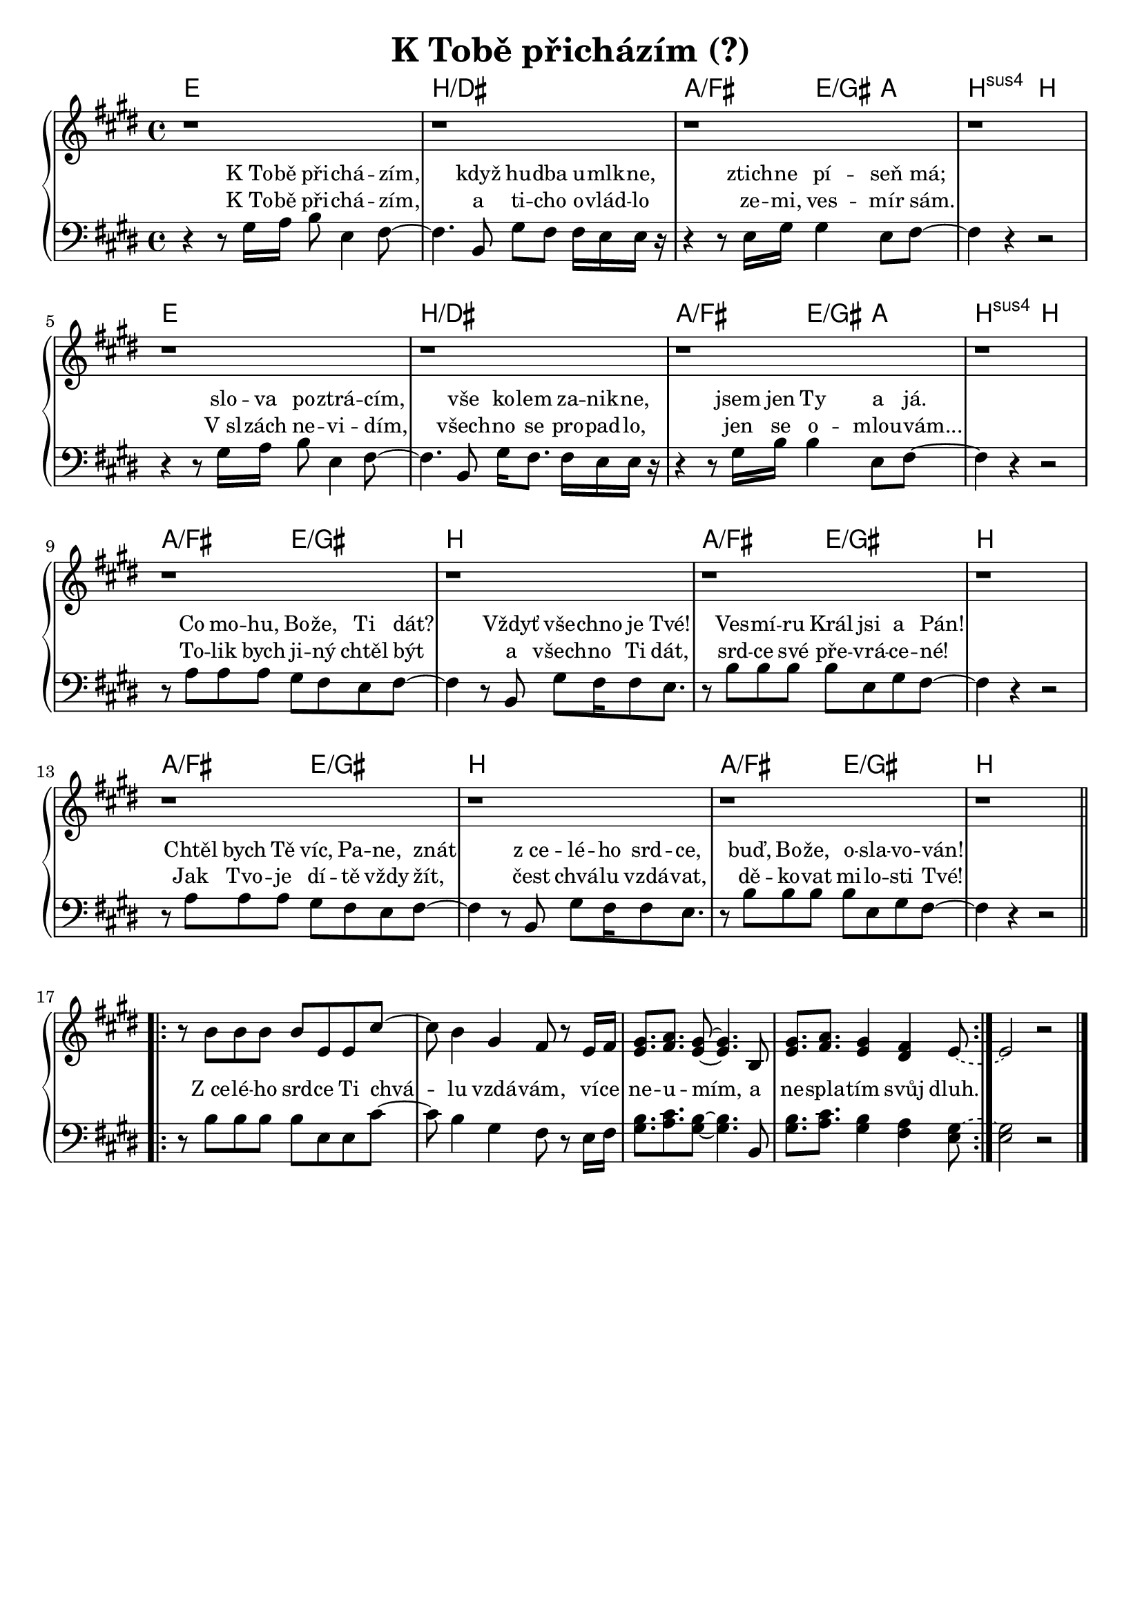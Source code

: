 \version "2.24.3"
\language "deutsch"

% TODO: figure something out about layout
% #(set-default-paper-size "a5")

% "K Tobe prichazim" (?)
% kopirovane listy 118

% TODO: finish the chorus, check correctness

\paper {
  indent = 0.0  % remove default first line indentation
}

\layout {
  \context {
    \Score
    \override LyricText.font-size = #0.1  % smaller lyrics
  }
}

\header {
  title = "K Tobě přicházím (?)"
  tagline = ""  % get rid of default footer
}

the_chords = \chords {
  e1 | h/dis | a2/fis e4/gis a | h2:sus4 h |
  e1 | h/dis | a2/fis e4/gis a | h2:sus4 h |
  a/fis e/gis | h1 | a2/fis e/gis | h1 |
  a2/fis e/gis | h1 | a2/fis e/gis | h1 |
}

upper_voice = \relative {
  \key e \major
  % TODO: use repeat or something like that
  r1 | r | r | r | \break
  r1 | r | r | r | \break
  r1 | r | r | r | \break
  r1 | r | r | r | \section \break
  \repeat volta 2 {
    r8 h'8 h h h e, e cis'~ |
    8 h4 gis fis8 r8 e16 fis |
    <e gis>8.[ <fis a>] <e gis>8~ q4. h8 |
    <e gis>8.[ <fis a>] <e gis>4 <dis fis> \tieDashed e8~ |
  }
  2 r2 \fine
}

lower_voice = \relative {
  \clef bass
  \key e \major
  r4 r8 gis16 a h8 e,4 fis8~ |
  4. h,8 gis' fis fis16 e e r16 |
  r4 r8 e16 gis gis4 e8 fis~ |
  4 r r2 | \break
  r4 r8 gis16 a h8 e,4 fis8~ |
  4. h,8 gis'16 fis8. 16 e e r16 |
  r4 r8 gis16 h h4 e,8 fis~ |
  4 r4 r2 | \break
  r8 a8 a a gis fis e fis~ | 
  4 r8 h,8 gis' fis16 8 e8. | 
  r8 h'8 h h h e, gis fis~ |
  4 r4 r2 | \break
  r8 a8 a a gis fis e fis~ | 
  4 r8 h,8 gis' fis16 8 e8. | 
  r8 h'8 h h h e, gis fis~ |
  4 r4 r2 \section \break
  \repeat volta 2 {
    r8 h8 h h h e, e cis'~ |
    8 h4 gis fis8 r8 e16 fis |
    <gis h>8. <a cis> <gis h>8~ q4. h,8 |
    <gis' h>8.[ <a cis>] <gis h>4 <fis a> \tieDashed <e gis~>8 |
  }
  q2 r2 \fine
}

first_verse = \lyricmode {
  K_To -- bě při -- chá -- zím,
  když hu -- dba u -- mlk -- ne,
  ztich -- ne pí -- seň má;
  slo -- va po -- ztrá -- cím, 
  vše ko -- lem za -- nik -- ne,
  jsem jen Ty a já.
  Co mo -- hu, Bo -- že, Ti dát?
  Vždyť vše -- chno je Tvé!
  Ves -- mí -- ru Král jsi a Pán!
  Chtěl bych Tě víc, Pa -- ne, znát
  z_ce -- lé -- ho srd -- ce,
  buď, Bo -- že, o -- sla -- vo -- ván!
}

second_verse = \lyricmode {
  K_To -- bě při -- chá -- zím,
  a ti -- cho o -- vlád -- lo
  ze -- mi, ves -- mír sám.
  V_sl -- zách ne -- vi -- dím,
  všech -- no se pro -- pad -- lo,
  jen se o -- mlou -- vám...
  To -- lik bych ji -- ný chtěl být
  a všech -- no Ti dát,
  srd -- ce své pře -- vrá -- ce -- né!
  Jak Tvo -- je dí -- tě vždy žít,
  čest chvá -- lu vzdá -- vat,
  dě -- ko -- vat mi -- lo -- sti Tvé!
}

chorus = \lyricmode {
  Z_ce -- lé -- ho srd -- ce Ti chvá -- lu vzdá -- vám,
  ví -- ce ne -- u -- mím, a ne -- spla -- tím svůj dluh.
  Po -- kor -- ně mi -- lost -- Tvou o -- če -- ká -- vám, 
  Ty jsi Lás -- ka sám a jmé -- no Tvé je Bůh.
}

\new PianoStaff <<
  \the_chords
  \new Staff \upper_voice
  \new Staff = "lower_staff" { 
    \new Voice = "lower_voice" \lower_voice
  }
  \new Lyrics \with { alignAboveContext = "lower_staff" } {
    \lyricsto "lower_voice" {
      \first_verse
      \chorus
    }
  }
  \new Lyrics \with { alignAboveContext = "lower_staff" } {
    \lyricsto "lower_voice" \second_verse
  }
>>